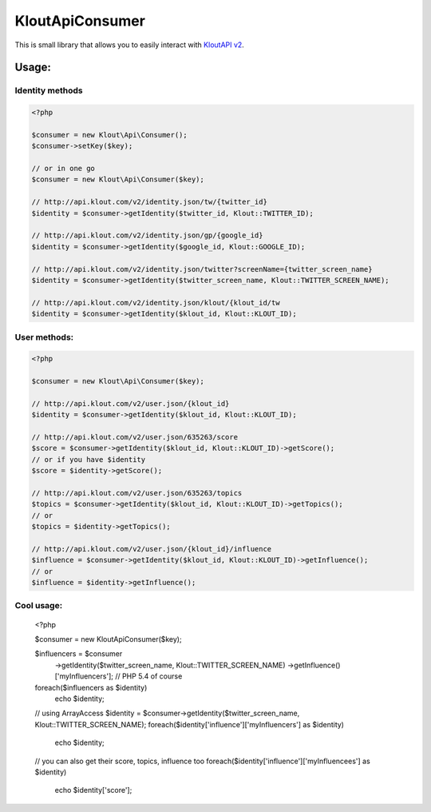 KloutApiConsumer
================

This is small library that allows you to easily interact with `KloutAPI v2`_.

.. _`KloutAPI v2`: http://klout.com/s/developers/v2

Usage:
``````

Identity methods
''''''''''''''''

.. code-block:: php

    <?php

    $consumer = new Klout\Api\Consumer();
    $consumer->setKey($key);

    // or in one go
    $consumer = new Klout\Api\Consumer($key);

    // http://api.klout.com/v2/identity.json/tw/{twitter_id}
    $identity = $consumer->getIdentity($twitter_id, Klout::TWITTER_ID);

    // http://api.klout.com/v2/identity.json/gp/{google_id}
    $identity = $consumer->getIdentity($google_id, Klout::GOOGLE_ID);

    // http://api.klout.com/v2/identity.json/twitter?screenName={twitter_screen_name}
    $identity = $consumer->getIdentity($twitter_screen_name, Klout::TWITTER_SCREEN_NAME);

    // http://api.klout.com/v2/identity.json/klout/{klout_id/tw
    $identity = $consumer->getIdentity($klout_id, Klout::KLOUT_ID);

User methods:
'''''''''''''

.. code-block:: php

    <?php

    $consumer = new Klout\Api\Consumer($key);

    // http://api.klout.com/v2/user.json/{klout_id}
    $identity = $consumer->getIdentity($klout_id, Klout::KLOUT_ID);

    // http://api.klout.com/v2/user.json/635263/score
    $score = $consumer->getIdentity($klout_id, Klout::KLOUT_ID)->getScore();
    // or if you have $identity
    $score = $identity->getScore();

    // http://api.klout.com/v2/user.json/635263/topics
    $topics = $consumer->getIdentity($klout_id, Klout::KLOUT_ID)->getTopics();
    // or
    $topics = $identity->getTopics();

    // http://api.klout.com/v2/user.json/{klout_id}/influence
    $influence = $consumer->getIdentity($klout_id, Klout::KLOUT_ID)->getInfluence();
    // or
    $influence = $identity->getInfluence();



Cool usage:
'''''''''''

    <?php

    $consumer = new Klout\Api\Consumer($key);

    $influencers = $consumer
        ->getIdentity($twitter_screen_name, Klout::TWITTER_SCREEN_NAME)
        ->getInfluence()['myInfluencers']; // PHP 5.4 of course

    foreach($influencers as $identity)
        echo $identity;

    // using ArrayAccess
    $identity = $consumer->getIdentity($twitter_screen_name, Klout::TWITTER_SCREEN_NAME);
    foreach($identity['influence']['myInfluencers'] as $identity)
        echo $identity;

    // you can also get their score, topics, influence too
    foreach($identity['influence']['myInfluencees'] as $identity)
        echo $identity['score'];
